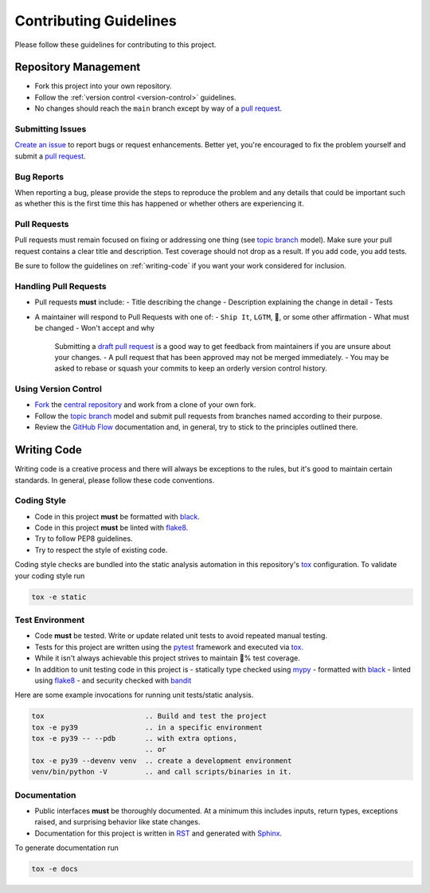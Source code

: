 Contributing Guidelines
::::::::::::::::::::::::

Please follow these guidelines for contributing to this project.

Repository Management
=====================

- Fork this project into your own repository.
- Follow the :ref:`version control <version-control>` guidelines.
- No changes should reach the ``main`` branch except by way of a `pull request <https://help.github.com/articles/using-pull-requests/>`_.

Submitting Issues
-----------------

`Create an issue <https://help.github.com/articles/creating-an-issue>`_ to report bugs or request enhancements. Better yet, you're encouraged to fix the problem yourself and submit a `pull request <https://help.github.com/articles/using-pull-requests/>`_.

Bug Reports
-----------

When reporting a bug, please provide the steps to reproduce the problem and any details that could be important such as whether this is the first time this has happened or whether others are experiencing it.

Pull Requests
-------------

Pull requests must remain focused on fixing or addressing one thing (see `topic branch <https://git-scm.com/book/en/v2/Git-Branching-Branching-Workflows#Topic-Branches>`_ model). Make sure your pull request contains a clear title and description. Test coverage should not drop as a result. If you add code, you add tests.

Be sure to follow the guidelines on :ref:`writing-code` if you want your work considered for inclusion.

Handling Pull Requests
----------------------

- Pull requests **must** include:
  - Title describing the change
  - Description explaining the change in detail
  - Tests
- A maintainer will respond to Pull Requests with one of:
  - ``Ship It``, ``LGTM``, 🚢, or some other affirmation
  - What must be changed
  - Won't accept and why

    Submitting a `draft pull request <https://help.github.com/en/github/collaborating-with-issues-and-pull-requests/about-pull-requests#draft-pull-requests>`_ is a good way to get feedback from maintainers if you are unsure about your changes. - A pull request that has been approved may not be merged immediately. - You may be asked to rebase or squash your commits to keep an orderly version control history.

.. _version-control:

Using Version Control
---------------------

- `Fork <https://help.github.com/articles/fork-a-repo/>`_ the `central repository <https://github.com/drearondov/pygments-rose-pine/>`_ and work from a clone of your own fork.
- Follow the `topic branch <https://git-scm.com/book/en/v2/Git-Branching-Branching-Workflows#Topic-Branches>`_ model and submit pull requests from branches named according to their purpose.
- Review the `GitHub Flow <https://guides.github.com/introduction/flow/>`_ documentation and, in general, try to stick to the principles outlined there.

.. _writing-code:

Writing Code
============

Writing code is a creative process and there will always be exceptions to the rules, but it\'s good to maintain certain standards. In general, please follow these code conventions.

Coding Style
------------

- Code in this project **must** be formatted with `black <https://black.readthedocs.io/en/stable/>`_.
- Code in this project **must** be linted with `flake8 <https://flake8.pycqa.org/en/latest/>`_.
- Try to follow PEP8 guidelines.
- Try to respect the style of existing code.

Coding style checks are bundled into the static analysis automation in this repository\'s `tox <https://tox.readthedocs.io/en/latest/>`_ configuration. To validate your coding style run

.. code-block:: bash

   tox -e static


Test Environment
----------------

- Code **must** be tested. Write or update related unit tests to avoid repeated manual testing.
- Tests for this project are written using the `pytest <https://docs.pytest.org/en/latest/>`_ framework and executed via `tox <https://tox.readthedocs.io/en/latest/>`_.
- While it isn\'t always achievable this project strives to maintain 💯% test coverage.
- In addition to unit testing code in this project is
  - statically type checked using `mypy <http://www.mypy-lang.org/>`_
  - formatted with `black <https://black.readthedocs.io/en/stable/>`_
  - linted using `flake8 <https://flake8.pycqa.org/en/latest/>`_
  - and security checked with `bandit <https://bandit.readthedocs.io/en/latest/>`_

Here are some example invocations for running unit tests/static
analysis.

.. code-block:: bash

   tox                        .. Build and test the project
   tox -e py39                .. in a specific environment
   tox -e py39 -- --pdb       .. with extra options,
                              .. or
   tox -e py39 --devenv venv  .. create a development environment
   venv/bin/python -V         .. and call scripts/binaries in it.

Documentation
-------------

- Public interfaces **must** be thoroughly documented. At a minimum this includes inputs, return types, exceptions raised, and surprising behavior like state changes.
- Documentation for this project is written in `RST <https://docutils.sourceforge.io/rst.html>`_ and generated with `Sphinx <http://www.sphinx-doc.org/en/master/index.html>`_.

To generate documentation run

.. code-block:: bash

   tox -e docs
